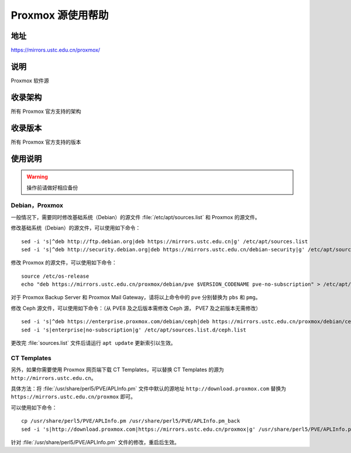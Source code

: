 ======================
Proxmox 源使用帮助
======================

地址
====

https://mirrors.ustc.edu.cn/proxmox/

说明
====

Proxmox 软件源

收录架构
========

所有 Proxmox 官方支持的架构


收录版本
========

所有 Proxmox 官方支持的版本


使用说明
========


.. warning::
    操作前请做好相应备份

Debian，Proxmox
------------------------------

一般情况下，需要同时修改基础系统（Debian）的源文件 :file:`/etc/apt/sources.list` 和 Proxmox 的源文件。

修改基础系统（Debian）的源文件，可以使用如下命令：

::

  sed -i 's|^deb http://ftp.debian.org|deb https://mirrors.ustc.edu.cn|g' /etc/apt/sources.list
  sed -i 's|^deb http://security.debian.org|deb https://mirrors.ustc.edu.cn/debian-security|g' /etc/apt/sources.list

修改 Proxmox 的源文件，可以使用如下命令：

::

  source /etc/os-release
  echo "deb https://mirrors.ustc.edu.cn/proxmox/debian/pve $VERSION_CODENAME pve-no-subscription" > /etc/apt/sources.list.d/pve-no-subscription.list

对于 Proxmox Backup Server 和 Proxmox Mail Gateway，请将以上命令中的 ``pve`` 分别替换为 ``pbs`` 和 ``pmg``。

修改 Ceph 源文件，可以使用如下命令：（从 PVE8 及之后版本需修改 Ceph 源， PVE7 及之前版本无需修改）

::

  sed -i 's|^deb https://enterprise.proxmox.com/debian/ceph|deb https://mirrors.ustc.edu.cn/proxmox/debian/ceph|g' /etc/apt/sources.list.d/ceph.list
  sed -i 's|enterprise|no-subscription|g' /etc/apt/sources.list.d/ceph.list


更改完 :file:`sources.list` 文件后请运行 ``apt update`` 更新索引以生效。


CT Templates
------------------------------

另外，如果你需要使用 Proxmox 网页端下载 CT Templates，可以替换 CT Templates 的源为 ``http://mirrors.ustc.edu.cn``。

具体方法：将 :file:`/usr/share/perl5/PVE/APLInfo.pm` 文件中默认的源地址 ``http://download.proxmox.com``
替换为 ``https://mirrors.ustc.edu.cn/proxmox`` 即可。

可以使用如下命令：

::

  cp /usr/share/perl5/PVE/APLInfo.pm /usr/share/perl5/PVE/APLInfo.pm_back
  sed -i 's|http://download.proxmox.com|https://mirrors.ustc.edu.cn/proxmox|g' /usr/share/perl5/PVE/APLInfo.pm 

针对 :file:`/usr/share/perl5/PVE/APLInfo.pm` 文件的修改，重启后生效。

